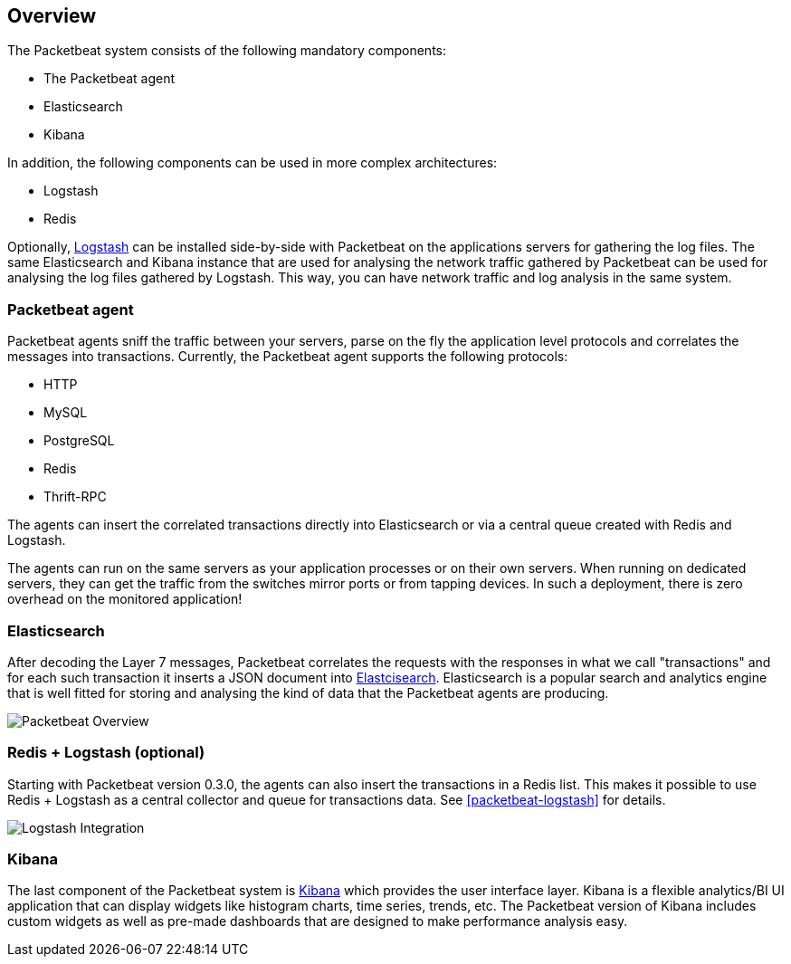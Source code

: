 == Overview

The Packetbeat system consists of the following mandatory components:

 * The Packetbeat agent
 * Elasticsearch
 * Kibana

In addition, the following components can be used in more complex
architectures:

 * Logstash
 * Redis

Optionally, http://logstash.net[Logstash] can be installed side-by-side with
Packetbeat on the applications servers for gathering the log files. The same
Elasticsearch and Kibana instance that are used for analysing the network
traffic gathered by Packetbeat can be used for analysing the log files gathered
by Logstash. This way, you can have network traffic and log analysis in the
same system.

=== Packetbeat agent

Packetbeat agents sniff the traffic between your servers, parse on the fly the
application level protocols and correlates the messages into transactions.
Currently, the Packetbeat agent supports the following protocols:

 * HTTP
 * MySQL
 * PostgreSQL
 * Redis
 * Thrift-RPC

The agents can insert the correlated transactions directly into Elasticsearch
or via a central queue created with Redis and Logstash.

The agents can run on the same servers as your application processes or on
their own servers. When running on dedicated servers, they can get the traffic
from the switches mirror ports or from tapping devices. In such a deployment,
there is zero overhead on the monitored application!

=== Elasticsearch

After decoding the Layer 7 messages, Packetbeat correlates the requests with
the responses in what we call "transactions" and for each such transaction it
inserts a JSON document into http://elastic.co[Elastcisearch].
Elasticsearch is a popular search and analytics engine that is well fitted for
storing and analysing the kind of data that the Packetbeat agents are producing.

image:./images/packetbeat-overview.png[Packetbeat Overview]


=== Redis + Logstash (optional)

Starting with Packetbeat version 0.3.0, the agents can also insert the transactions
in a Redis list. This makes it possible to use Redis + Logstash as a central collector
and queue for transactions data. See <<packetbeat-logstash>> for details.

image:./images/packetbeat-redis-overview.png[Logstash Integration]

=== Kibana

The last component of the Packetbeat system is http://kibana.org[Kibana] which
provides the user interface layer. Kibana is a flexible analytics/BI UI
application that can display widgets like histogram charts, time series,
trends, etc. The Packetbeat version of Kibana includes custom widgets as well
as pre-made dashboards that are designed to make performance analysis easy.

